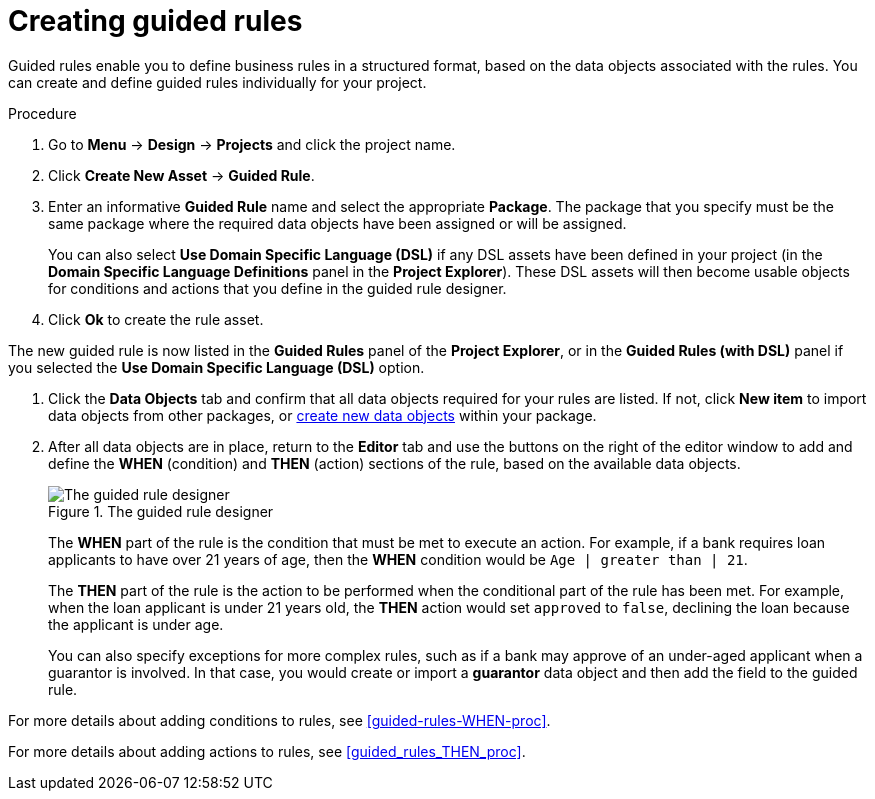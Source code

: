 [id='guided-rules-create-proc']
= Creating guided rules

Guided rules enable you to define business rules in a structured format, based on the data objects associated with the rules. You can create and define guided rules individually for your project.

.Procedure
. Go to *Menu* -> *Design* -> *Projects* and click the project name.
. Click *Create New Asset* -> *Guided Rule*.
. Enter an informative *Guided Rule* name and select the appropriate *Package*. The package that you specify must be the same package where the required data objects have been assigned or will be assigned.
+
You can also select *Use Domain Specific Language (DSL)* if any DSL assets have been defined in your project (in the *Domain Specific Language Definitions* panel in the *Project Explorer*). These DSL assets will then become usable objects for conditions and actions that you define in the guided rule designer.
+
. Click *Ok* to create the rule asset.

The new guided rule is now listed in the *Guided Rules* panel of the *Project Explorer*, or in the *Guided Rules (with DSL)* panel if you selected the *Use Domain Specific Language (DSL)* option.

. Click the *Data Objects* tab and confirm that all data objects required for your rules are listed. If not, click *New item* to import data objects from other packages, or xref:data-objects-create-proc_guided-rules[create new data objects] within your package.
. After all data objects are in place, return to the *Editor* tab and use the buttons on the right of the editor window to add and define the *WHEN* (condition) and *THEN* (action) sections of the rule, based on the available data objects.
+
.The guided rule designer
image::1140_01.png[The guided rule designer]
+
The *WHEN* part of the rule is the condition that must be met to execute an action. For example, if a bank requires loan applicants to have over 21 years of age, then the *WHEN* condition would be `Age | greater than | 21`.
+
The *THEN* part of the rule is the action to be performed when the conditional part of the rule has been met. For example, when the loan applicant is under 21 years old, the *THEN* action would set `approved` to `false`, declining the loan because the applicant is under age.
+
You can also specify exceptions for more complex rules, such as if a bank may approve of an under-aged applicant when a guarantor is involved. In that case, you would create or import a *guarantor* data object and then add the field to the guided rule.

For more details about adding conditions to rules, see xref:guided-rules-WHEN-proc[].

For more details about adding actions to rules, see xref:guided_rules_THEN_proc[].

